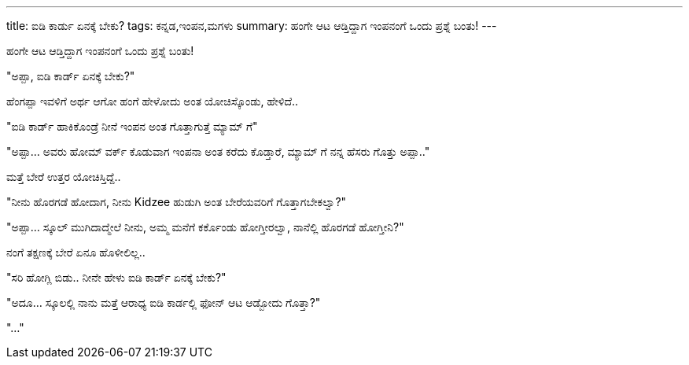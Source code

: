 ---
title: ಐಡಿ ಕಾರ್ಡು ಏನಕ್ಕೆ ಬೇಕು?
tags: ಕನ್ನಡ,ಇಂಪನ,ಮಗಳು
summary: ಹಂಗೇ ಆಟ ಆಡ್ತಿದ್ದಾಗ ಇಂಪನಂಗೆ ಒಂದು ಪ್ರಶ್ನೆ ಬಂತು!
---

ಹಂಗೇ ಆಟ ಆಡ್ತಿದ್ದಾಗ ಇಂಪನಂಗೆ ಒಂದು ಪ್ರಶ್ನೆ ಬಂತು!

"ಅಪ್ಪಾ, ಐಡಿ ಕಾರ್ಡ್ ಏನಕ್ಕೆ ಬೇಕು?"

ಹೆಂಗಪ್ಪಾ ಇವಳಿಗೆ ಅರ್ಥ ಆಗೋ ಹಂಗೆ ಹೇಳೋದು ಅಂತ ಯೋಚಿಸ್ಕೊಂಡು, ಹೇಳಿದೆ..

"ಐಡಿ ಕಾರ್ಡ್ ಹಾಕಿಕೊಂಡ್ರೆ ನೀನೆ ಇಂಪನ ಅಂತ ಗೊತ್ತಾಗುತ್ತೆ ಮ್ಯಾಮ್ ಗೆ"

"ಅಪ್ಪಾ... ಅವರು ಹೋಮ್ ವರ್ಕ್ ಕೊಡುವಾಗ ಇಂಪನಾ ಅಂತ ಕರೆದು ಕೊಡ್ತಾರೆ, ಮ್ಯಾಮ್ ಗೆ ನನ್ನ
ಹೆಸರು ಗೊತ್ತು ಅಪ್ಪಾ.."

ಮತ್ತೆ ಬೇರೆ ಉತ್ತರ ಯೋಚಿಸ್ತಿದ್ದೆ..

"ನೀನು ಹೊರಗಡೆ ಹೋದಾಗ, ನೀನು Kidzee ಹುಡುಗಿ ಅಂತ ಬೇರೆಯವರಿಗೆ ಗೊತ್ತಾಗಬೇಕಲ್ವಾ?"

"ಅಪ್ಪಾ... ಸ್ಕೂಲ್ ಮುಗಿದಾದ್ಮೇಲೆ ನೀನು, ಅಮ್ಮ ಮನೆಗೆ ಕರ್ಕೊಂಡು ಹೋಗ್ತೀರಲ್ವಾ, ನಾನೆಲ್ಲಿ
ಹೊರಗಡೆ ಹೋಗ್ತೀನಿ?"

ನಂಗೆ ತಕ್ಷಣಕ್ಕೆ ಬೇರೆ ಏನೂ ಹೊಳೀಲಿಲ್ಲ..

"ಸರಿ ಹೋಗ್ಲಿ ಬಿಡು.. ನೀನೇ ಹೇಳು ಐಡಿ ಕಾರ್ಡ್ ಏನಕ್ಕೆ ಬೇಕು?"

"ಅದೂ... ಸ್ಕೂಲಲ್ಲಿ ನಾನು ಮತ್ತೆ ಆರಾಧ್ಯ ಐಡಿ ಕಾರ್ಡಲ್ಲಿ ಫೋನ್ ಆಟ ಆಡ್ಬೋದು ಗೊತ್ತಾ?"

"..."

